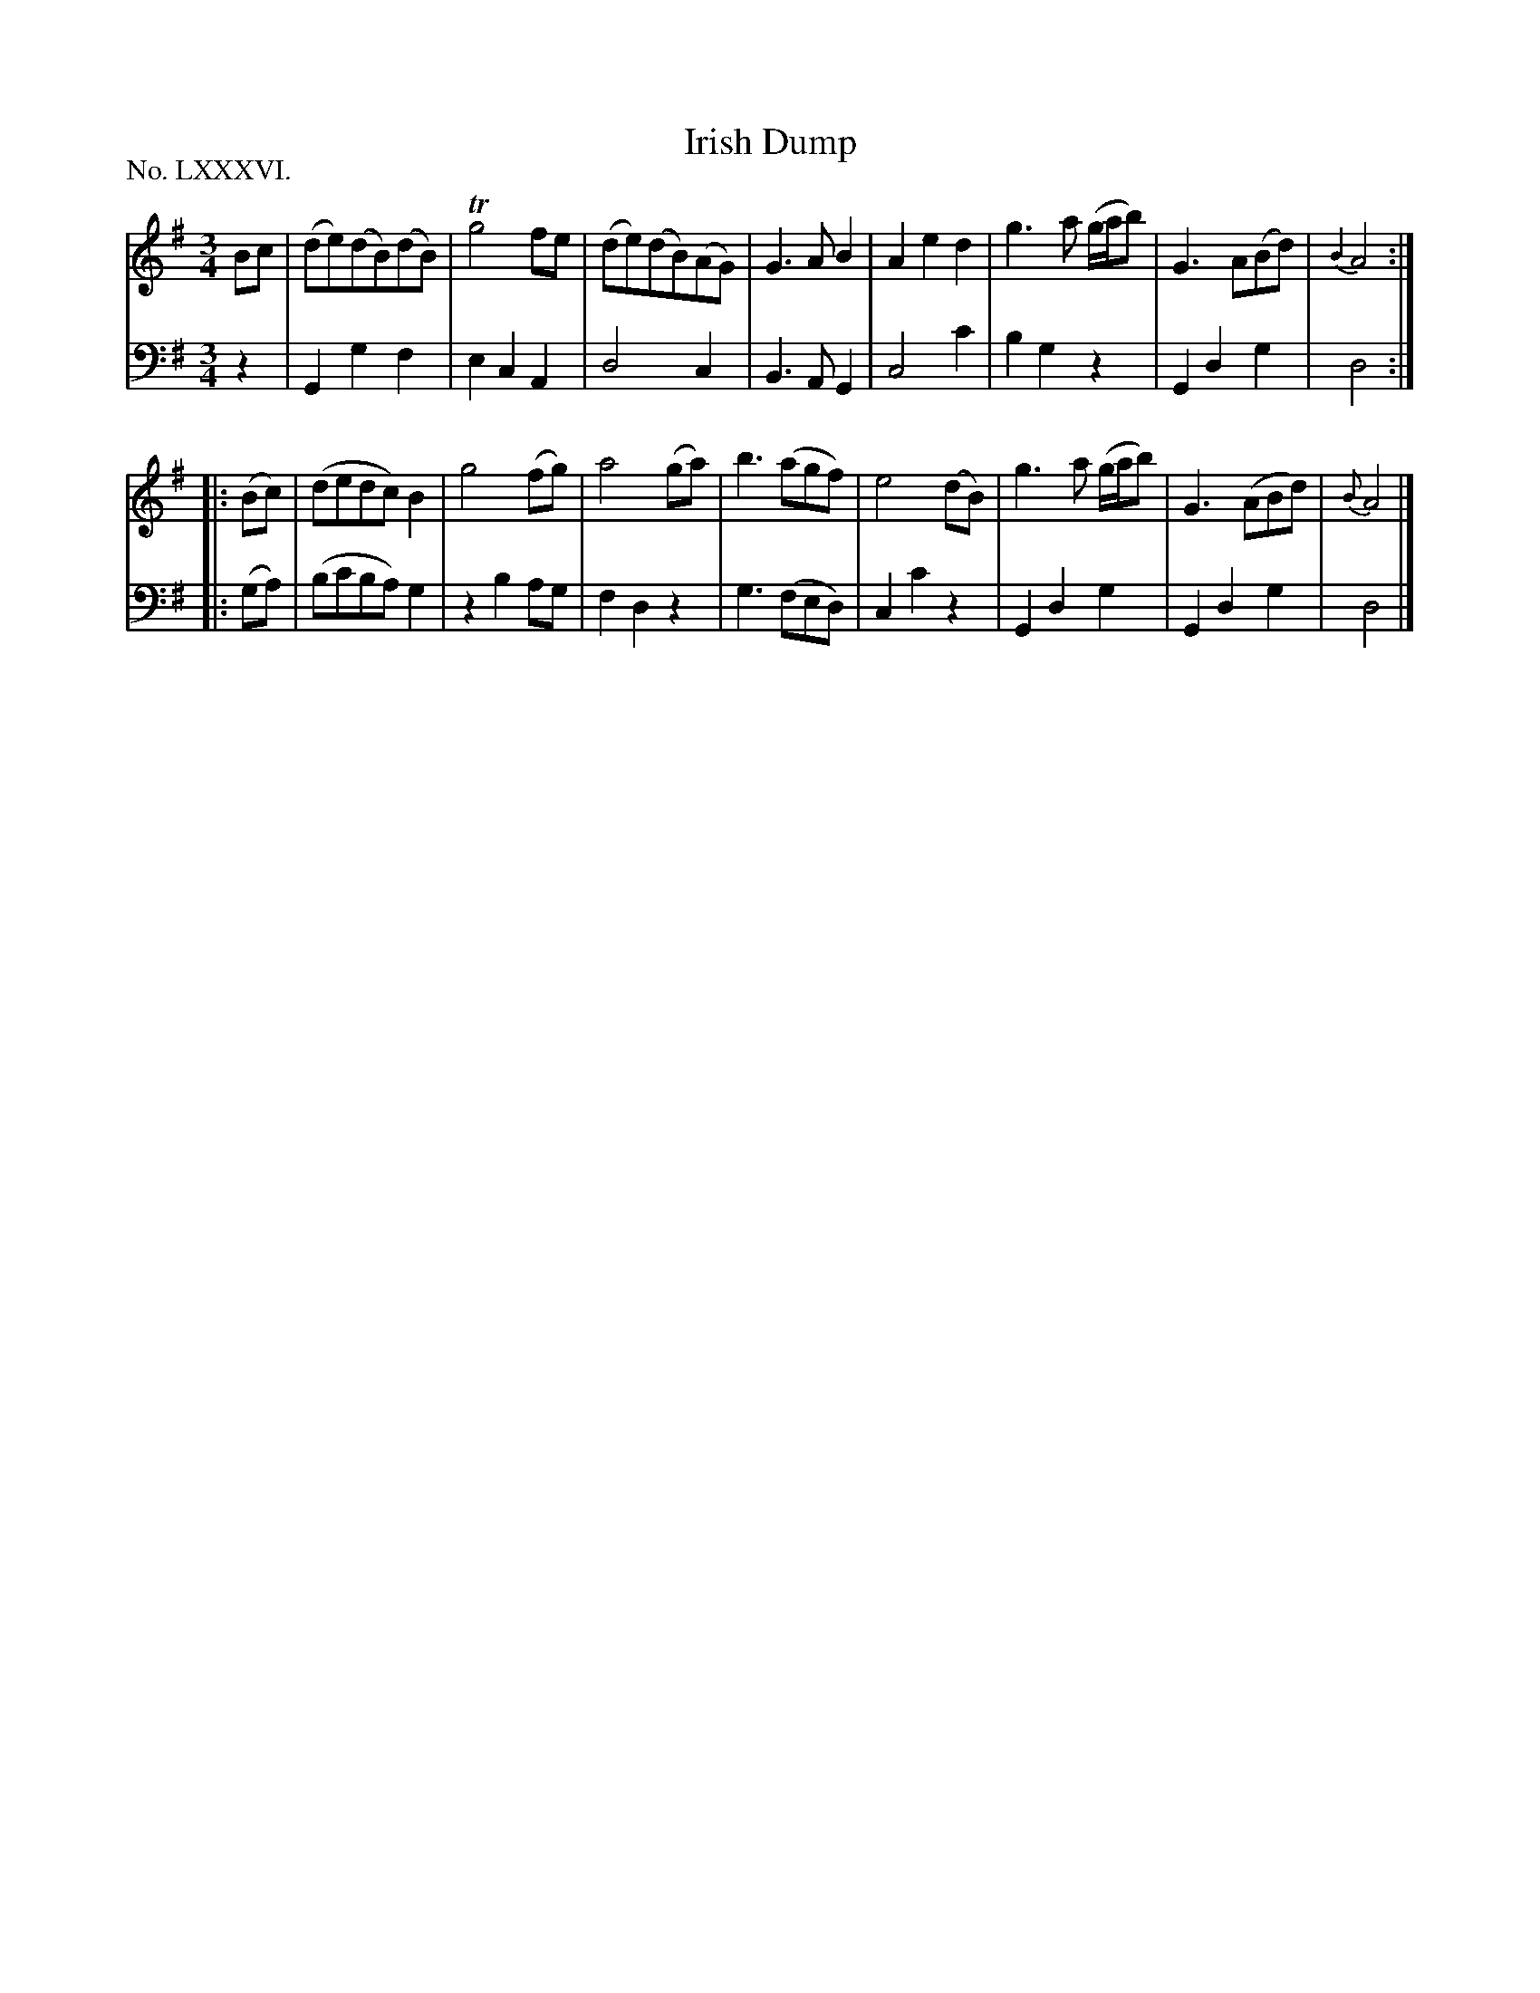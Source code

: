 X: 86
T: Irish Dump
%R: waltz, minuet
B: "The Hibernian Muse" p.53 #2
F: http://imslp.org/wiki/The_Hibernian_Muse_%28Various%29
Z: 2015 John Chambers <jc:trillian.mit.edu>
N: The 2nd strain has initial repeat but no final repeat; not fixed.
P: No. LXXXVI.
M: 3/4
L: 1/8
K: G
% - - - - - - - - - - - - - - - - - - - - - - - - - - - - -
V: 1
Bc |\
(de)(dB)(dB) | Tg4 fe | (de)(dB)(AG) | G3 A B2 |\
A2 e2 d2 | g3 a (g/a/b) | G3 A(Bd) | {B2}A4 :|
|: (Bc) |\
(dedc) B2 | g4 (fg) | a4 (ga) | b3 (agf) |\
e4 (dB) | g3 a (g/a/b) | G3 (ABd) | {B}A4 |]
% - - - - - - - - - - - - - - - - - - - - - - - - - - - - -
V: 2 clef=bass middle=d
z2 |\
G2 g2 f2 | e2 c2 A2 | d4 c2 | B3 A G2 |\
c4 c'2 | b2 g2 z2 | G2 d2 g2 | d4 :|
|: (ga) |\
(bc'ba) g2 | z2 b2 ag | f2 d2 z2 | g3 (fed) |
c2 c'2 z2 | G2 d2 g2 | G2 d2 g2 | d4 |]
